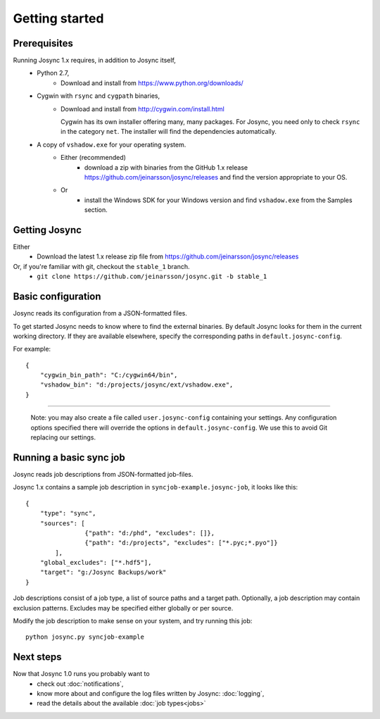 ***************
Getting started
***************


Prerequisites
=============

Running Josync 1.x requires, in addition to Josync itself,
	* Python 2.7,
		* Download and install from https://www.python.org/downloads/
	* Cygwin with ``rsync`` and ``cygpath`` binaries,
		*	Download and install from http://cygwin.com/install.html

			Cygwin has its own installer offering many, many packages. For Josync, you need only to check ``rsync`` in the category ``net``. The installer will find the dependencies automatically.


	* A copy of ``vshadow.exe`` for your operating system.
		* Either (recommended)
			* download a zip with binaries from the GitHub 1.x release https://github.com/jeinarsson/josync/releases and find the version appropriate to your OS.
		* Or 
			* install the Windows SDK for your Windows version and find ``vshadow.exe`` from the Samples section.




Getting Josync
==============

Either
	* Download the latest 1.x release zip file from https://github.com/jeinarsson/josync/releases
Or, if you're familiar with git, checkout the ``stable_1`` branch.
	* ``git clone https://github.com/jeinarsson/josync.git -b stable_1``

Basic configuration
===================

Josync reads its configuration from a JSON-formatted files. 

To get started Josync needs to know where to find the external binaries. By default Josync looks for them in the current working directory. If they are available elsewhere, specify the corresponding paths in ``default.josync-config``. 

For example::

	{
	    "cygwin_bin_path": "C:/cygwin64/bin",
	    "vshadow_bin": "d:/projects/josync/ext/vshadow.exe",
	}

.....

	Note: you may also create a file called ``user.josync-config`` containing your settings. Any configuration options specified there will override the options in ``default.josync-config``. We use this to avoid Git replacing our settings.

Running a basic sync job
========================

Josync reads job descriptions from JSON-formatted job-files.

Josync 1.x contains a sample job description in ``syncjob-example.josync-job``, it looks like this::

	{
	    "type": "sync",
	    "sources": [
	    		{"path": "d:/phd", "excludes": []},
	    		{"path": "d:/projects", "excludes": ["*.pyc;*.pyo"]}
	    	],
	    "global_excludes": ["*.hdf5"],
	    "target": "g:/Josync Backups/work"
	}


Job descriptions consist of a job type, a list of source paths and a target path. Optionally, a job description may contain exclusion patterns. Excludes may be specified either globally or per source.

Modify the job description to make sense on your system, and try running this job::
	
	python josync.py syncjob-example


Next steps
==========

Now that Josync 1.0 runs you probably want to
	* check out :doc:`notifications`,
	* know more about and configure the log files written by Josync: :doc:`logging`,
	* read the details about the available :doc:`job types<jobs>`